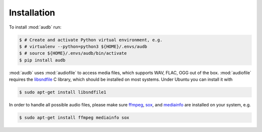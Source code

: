 Installation
============

To install :mod:`audb` run:

.. code-block:: bash

    $ # Create and activate Python virtual environment, e.g.
    $ # virtualenv --python=python3 ${HOME}/.envs/audb
    $ # source ${HOME}/.envs/audb/bin/activate
    $ pip install audb

:mod:`audb` uses :mod:`audiofile` to access media files,
which supports WAV, FLAC, OGG out of the box.
:mod:`audiofile` requires the libsndfile_ C library,
which should be installed on most systems.
Under Ubuntu you can install it with

.. code-block:: bash

    $ sudo apt-get install libsndfile1

In order to handle all possible audio files,
please make sure ffmpeg_,
sox_,
and mediainfo_
are installed on your system,
e.g.

.. code-block:: bash

    $ sudo apt-get install ffmpeg mediainfo sox


.. _libsndfile: https://github.com/libsndfile/libsndfile
.. _ffmpeg: https://www.ffmpeg.org/
.. _sox: http://sox.sourceforge.net/
.. _mediainfo: https://mediaarea.net/en/MediaInfo/
